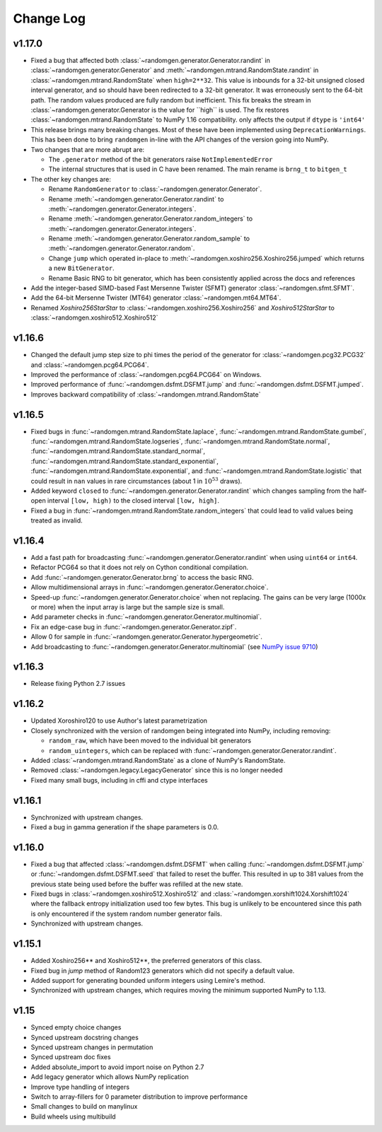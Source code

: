 .. _change-log:

Change Log
----------


v1.17.0
=======
- Fixed a bug that affected both :class:`~randomgen.generator.Generator.randint`
  in :class:`~randomgen.generator.Generator` and :meth:`~randomgen.mtrand.RandomState.randint`
  in  :class:`~randomgen.mtrand.RandomState` when ``high=2**32``.  This value is inbounds for
  a 32-bit unsigned closed interval generator, and so  should have been redirected to
  a 32-bit generator. It  was erroneously sent to the 64-bit path. The random values produced
  are fully random but inefficient. This fix breaks the stream in :class:`~randomgen.generator.Generator
  is the value for ``high`` is used. The fix restores :class:`~randomgen.mtrand.RandomState` to
  NumPy 1.16 compatibility.
  only affects the output if ``dtype`` is ``'int64'``
- This release brings many breaking changes.  Most of these have been
  implemented using ``DeprecationWarnings``. This has been done to
  bring ``randomgen`` in-line with the API changes of the version
  going into NumPy.
- Two changes that are more abrupt are:

  * The ``.generator`` method of the bit generators raise
    ``NotImplementedError``
  * The internal structures that is used in C have been renamed.
    The main rename is ``brng_t`` to ``bitgen_t``

- The other key changes are:

  * Rename ``RandomGenerator`` to :class:`~randomgen.generator.Generator`.
  * Rename :meth:`~randomgen.generator.Generator.randint` to
    :meth:`~randomgen.generator.Generator.integers`.
  * Rename :meth:`~randomgen.generator.Generator.random_integers` to
    :meth:`~randomgen.generator.Generator.integers`.
  * Rename :meth:`~randomgen.generator.Generator.random_sample`
    to :meth:`~randomgen.generator.Generator.random`.
  * Change ``jump`` which operated in-place to
    :meth:`~randomgen.xoshiro256.Xoshiro256.jumped` which
    returns a new ``BitGenerator``.
  * Rename Basic RNG to bit generator, which has been consistently applied
    across the docs and references
- Add the integer-based SIMD-based Fast Mersenne Twister (SFMT) generator
  :class:`~randomgen.sfmt.SFMT`.
- Add the 64-bit Mersenne Twister (MT64) generator :class:`~randomgen.mt64.MT64`.
- Renamed `Xoshiro256StarStar` to :class:`~randomgen.xoshiro256.Xoshiro256`
  and `Xoshiro512StarStar` to :class:`~randomgen.xoshiro512.Xoshiro512`

v1.16.6
=======
- Changed the default jump step size to phi times the period of the generator for
  :class:`~randomgen.pcg32.PCG32` and :class:`~randomgen.pcg64.PCG64`.
- Improved the performance of :class:`~randomgen.pcg64.PCG64` on Windows.
- Improved performance of :func:`~randomgen.dsfmt.DSFMT.jump` and
  :func:`~randomgen.dsfmt.DSFMT.jumped`.
- Improves backward compatibility of :class:`~randomgen.mtrand.RandomState`


v1.16.5
=======
- Fixed bugs in :func:`~randomgen.mtrand.RandomState.laplace`,
  :func:`~randomgen.mtrand.RandomState.gumbel`,
  :func:`~randomgen.mtrand.RandomState.logseries`,
  :func:`~randomgen.mtrand.RandomState.normal`,
  :func:`~randomgen.mtrand.RandomState.standard_normal`,
  :func:`~randomgen.mtrand.RandomState.standard_exponential`,
  :func:`~randomgen.mtrand.RandomState.exponential`, and
  :func:`~randomgen.mtrand.RandomState.logistic` that could result in ``nan``
  values in rare circumstances (about 1 in :math:`10^{53}` draws).
- Added keyword ``closed`` to :func:`~randomgen.generator.Generator.randint`
  which changes sampling from the half-open interval ``[low, high)`` to the closed
  interval ``[low, high]``.
- Fixed a bug in :func:`~randomgen.mtrand.RandomState.random_integers` that
  could lead to valid values being treated as invalid.

v1.16.4
=======
- Add a fast path for broadcasting :func:`~randomgen.generator.Generator.randint`
  when using ``uint64`` or ``int64``.
- Refactor PCG64 so that it does not rely on Cython conditional compilation.
- Add :func:`~randomgen.generator.Generator.brng` to access the basic RNG.
- Allow multidimensional arrays in :func:`~randomgen.generator.Generator.choice`.
- Speed-up :func:`~randomgen.generator.Generator.choice` when not replacing.
  The gains can be very large (1000x or more) when the input array is large but
  the sample size is small.
- Add parameter checks in :func:`~randomgen.generator.Generator.multinomial`.
- Fix an edge-case bug in :func:`~randomgen.generator.Generator.zipf`.
- Allow 0 for sample in :func:`~randomgen.generator.Generator.hypergeometric`.
- Add broadcasting to :func:`~randomgen.generator.Generator.multinomial` (see
  `NumPy issue 9710 <https://github.com/numpy/numpy/pull/9710>`_)

v1.16.3
=======
- Release fixing Python 2.7 issues

v1.16.2
=======
- Updated Xoroshiro120 to use Author's latest parametrization
- Closely synchronized with the version of randomgen being integrated
  into NumPy, including removing:

  * ``random_raw``, which have been moved to the individual bit generators
  * ``random_uintegers``, which can be replaced with
    :func:`~randomgen.generator.Generator.randint`.

- Added :class:`~randomgen.mtrand.RandomState` as a clone of NumPy's
  RandomState.
- Removed :class:`~randomgen.legacy.LegacyGenerator` since this is no
  longer needed
- Fixed many small bugs, including in cffi and ctype interfaces

v1.16.1
=======
- Synchronized with upstream changes.
- Fixed a bug in gamma generation if the shape parameters is 0.0.

v1.16.0
=======
- Fixed a bug that affected :class:`~randomgen.dsfmt.DSFMT` when calling
  :func:`~randomgen.dsfmt.DSFMT.jump` or :func:`~randomgen.dsfmt.DSFMT.seed`
  that failed to reset the buffer.  This resulted in up to 381 values from the
  previous state being used before the buffer was refilled at the new state.
- Fixed bugs in :class:`~randomgen.xoshiro512.Xoshiro512`
  and :class:`~randomgen.xorshift1024.Xorshift1024` where the fallback
  entropy initialization used too few bytes. This bug is unlikely to be
  encountered since this path is only encountered if the system random
  number generator fails.
- Synchronized with upstream changes.

v1.15.1
=======
- Added Xoshiro256** and Xoshiro512**, the preferred generators of this class.
- Fixed bug in `jump` method of Random123 generators which did not specify a default value.
- Added support for generating bounded uniform integers using Lemire's method.
- Synchronized with upstream changes, which requires moving the minimum supported NumPy to 1.13.

v1.15
=====
- Synced empty choice changes
- Synced upstream docstring changes
- Synced upstream changes in permutation
- Synced upstream doc fixes
- Added absolute_import to avoid import noise on Python 2.7
- Add legacy generator which allows NumPy replication
- Improve type handling of integers
- Switch to array-fillers for 0 parameter distribution to improve performance
- Small changes to build on manylinux
- Build wheels using multibuild
